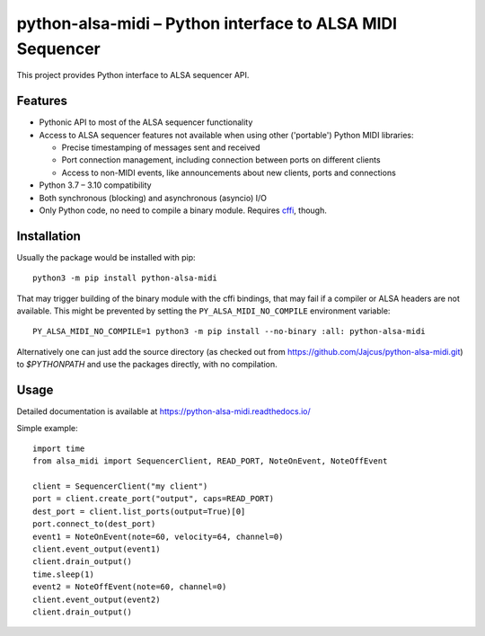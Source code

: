 python-alsa-midi – Python interface to ALSA MIDI Sequencer
==========================================================

This project provides Python interface to ALSA sequencer API.

Features
--------

* Pythonic API to most of the ALSA sequencer functionality

* Access to ALSA sequencer features not available when using other ('portable')
  Python MIDI libraries:

  * Precise timestamping of messages sent and received
  * Port connection management, including connection between ports on different
    clients
  * Access to non-MIDI events, like announcements about new clients, ports and
    connections

* Python 3.7 – 3.10 compatibility

* Both synchronous (blocking) and asynchronous (asyncio) I/O

* Only Python code, no need to compile a binary module. Requires `cffi`_, though.

Installation
------------

Usually the package would be installed with pip::

  python3 -m pip install python-alsa-midi

That may trigger building of the binary module with the cffi bindings, that may
fail if a compiler or ALSA headers are not available. This might be prevented
by setting the ``PY_ALSA_MIDI_NO_COMPILE`` environment variable::

  PY_ALSA_MIDI_NO_COMPILE=1 python3 -m pip install --no-binary :all: python-alsa-midi

Alternatively one can just add the source directory (as checked out from
https://github.com/Jajcus/python-alsa-midi.git) to `$PYTHONPATH` and use the
packages directly, with no compilation.

Usage
-----

Detailed documentation is available at https://python-alsa-midi.readthedocs.io/

Simple example::

  import time
  from alsa_midi import SequencerClient, READ_PORT, NoteOnEvent, NoteOffEvent

  client = SequencerClient("my client")
  port = client.create_port("output", caps=READ_PORT)
  dest_port = client.list_ports(output=True)[0]
  port.connect_to(dest_port)
  event1 = NoteOnEvent(note=60, velocity=64, channel=0)
  client.event_output(event1)
  client.drain_output()
  time.sleep(1)
  event2 = NoteOffEvent(note=60, channel=0)
  client.event_output(event2)
  client.drain_output()


.. _cffi: http://cffi.readthedocs.org/
